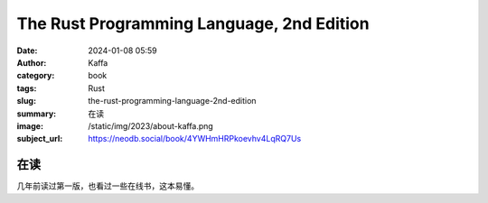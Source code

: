 The Rust Programming Language, 2nd Edition
########################################################

:date: 2024-01-08 05:59
:author: Kaffa
:category: book
:tags: Rust
:slug: the-rust-programming-language-2nd-edition
:summary: 在读
:image: /static/img/2023/about-kaffa.png
:subject_url: https://neodb.social/book/4YWHmHRPkoevhv4LqRQ7Us

在读
====================

几年前读过第一版，也看过一些在线书，这本易懂。



